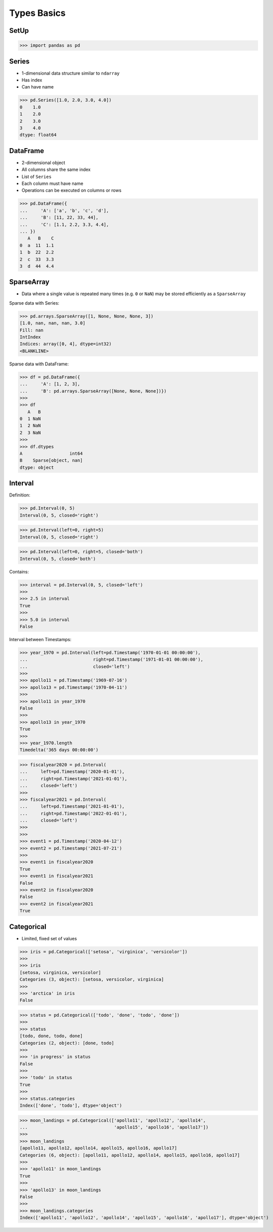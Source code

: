 Types Basics
============


SetUp
-----
>>> import pandas as pd

Series
------
* 1-dimensional data structure similar to ``ndarray``
* Has index
* Can have name

>>> pd.Series([1.0, 2.0, 3.0, 4.0])
0    1.0
1    2.0
2    3.0
3    4.0
dtype: float64


DataFrame
---------
* 2-dimensional object
* All columns share the same index
* List of ``Series``
* Each column must have name
* Operations can be executed on columns or rows

>>> pd.DataFrame({
...     'A': ['a', 'b', 'c', 'd'],
...     'B': [11, 22, 33, 44],
...     'C': [1.1, 2.2, 3.3, 4.4],
... })
   A   B    C
0  a  11  1.1
1  b  22  2.2
2  c  33  3.3
3  d  44  4.4


SparseArray
-----------
* Data where a single value is repeated many times (e.g. ``0`` or ``NaN``)
  may be stored efficiently as a ``SparseArray``

Sparse data with Series:

>>> pd.arrays.SparseArray([1, None, None, None, 3])
[1.0, nan, nan, nan, 3.0]
Fill: nan
IntIndex
Indices: array([0, 4], dtype=int32)
<BLANKLINE>

Sparse data with DataFrame:

>>> df = pd.DataFrame({
...     'A': [1, 2, 3],
...     'B': pd.arrays.SparseArray([None, None, None])})
>>>
>>> df
   A   B
0  1 NaN
1  2 NaN
2  3 NaN
>>>
>>> df.dtypes
A                  int64
B    Sparse[object, nan]
dtype: object


Interval
--------
Definition:

>>> pd.Interval(0, 5)
Interval(0, 5, closed='right')

>>> pd.Interval(left=0, right=5)
Interval(0, 5, closed='right')

>>> pd.Interval(left=0, right=5, closed='both')
Interval(0, 5, closed='both')

Contains:

>>> interval = pd.Interval(0, 5, closed='left')
>>>
>>> 2.5 in interval
True
>>>
>>> 5.0 in interval
False

Interval between Timestamps:

>>> year_1970 = pd.Interval(left=pd.Timestamp('1970-01-01 00:00:00'),
...                         right=pd.Timestamp('1971-01-01 00:00:00'),
...                         closed='left')
>>>
>>> apollo11 = pd.Timestamp('1969-07-16')
>>> apollo13 = pd.Timestamp('1970-04-11')
>>>
>>> apollo11 in year_1970
False
>>>
>>> apollo13 in year_1970
True
>>>
>>> year_1970.length
Timedelta('365 days 00:00:00')

>>> fiscalyear2020 = pd.Interval(
...     left=pd.Timestamp('2020-01-01'),
...     right=pd.Timestamp('2021-01-01'),
...     closed='left')
>>>
>>> fiscalyear2021 = pd.Interval(
...     left=pd.Timestamp('2021-01-01'),
...     right=pd.Timestamp('2022-01-01'),
...     closed='left')
>>>
>>>
>>> event1 = pd.Timestamp('2020-04-12')
>>> event2 = pd.Timestamp('2021-07-21')
>>>
>>> event1 in fiscalyear2020
True
>>> event1 in fiscalyear2021
False
>>> event2 in fiscalyear2020
False
>>> event2 in fiscalyear2021
True


Categorical
-----------
* Limited, fixed set of values

>>> iris = pd.Categorical(['setosa', 'virginica', 'versicolor'])
>>>
>>> iris
[setosa, virginica, versicolor]
Categories (3, object): [setosa, versicolor, virginica]
>>>
>>> 'arctica' in iris
False

>>> status = pd.Categorical(['todo', 'done', 'todo', 'done'])
>>>
>>> status
[todo, done, todo, done]
Categories (2, object): [done, todo]
>>>
>>> 'in progress' in status
False
>>>
>>> 'todo' in status
True
>>>
>>> status.categories
Index(['done', 'todo'], dtype='object')

>>> moon_landings = pd.Categorical(['apollo11', 'apollo12', 'apollo14',
...                                 'apollo15', 'apollo16', 'apollo17'])
>>>
>>> moon_landings
[apollo11, apollo12, apollo14, apollo15, apollo16, apollo17]
Categories (6, object): [apollo11, apollo12, apollo14, apollo15, apollo16, apollo17]
>>>
>>> 'apollo11' in moon_landings
True
>>>
>>> 'apollo13' in moon_landings
False
>>>
>>> moon_landings.categories
Index(['apollo11', 'apollo12', 'apollo14', 'apollo15', 'apollo16', 'apollo17'], dtype='object')

